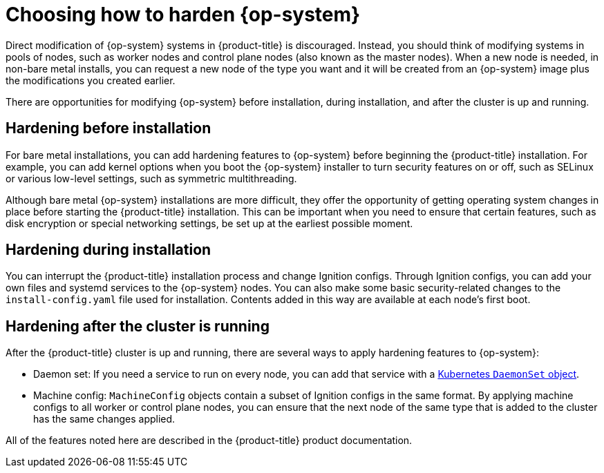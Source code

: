 // Module included in the following assemblies:
//
// * security/container_security/security-hardening.adoc

[id="security-hardening-how_{context}"]

= Choosing how to harden {op-system}

[role="_abstract"]
Direct modification of {op-system} systems in {product-title} is discouraged.
Instead, you should think of modifying systems in pools of nodes, such
as worker nodes and control plane nodes (also known as the master nodes). When a new node is needed, in
non-bare metal installs, you can request a new node of the type
you want and it will be created from an {op-system} image plus the
modifications you created earlier.

There are opportunities for modifying {op-system} before installation,
during installation, and after the cluster is up and running.

[id="security-harden-before-installation_{context}"]
== Hardening before installation

For bare metal installations, you can add hardening features to
{op-system} before beginning the {product-title} installation. For example,
you can add kernel options when you boot the {op-system} installer
to turn security features on or off, such as SELinux or various
low-level settings, such as symmetric multithreading.

Although bare metal {op-system} installations are more difficult,
they offer the opportunity of getting operating system
changes in place before starting the {product-title} installation. This can be important when you need to ensure that certain
features, such as disk encryption or special networking settings, be
set up at the earliest possible moment.

[id="security-harden-during-installation_{context}"]
== Hardening during installation

You can interrupt the {product-title} installation process and change
Ignition configs. Through Ignition configs, you can add your own files
and systemd services to the {op-system} nodes.
You can also make some basic security-related changes to the `install-config.yaml` file
used for installation.
Contents added in this way are available at each node's first boot.

[id="security-harden-after-installation_{context}"]
== Hardening after the cluster is running
After the {product-title} cluster is up and running, there are
several ways to apply hardening features to {op-system}:

* Daemon set: If you need a service to run on every node, you can add
that service with a
link:https://kubernetes.io/docs/concepts/workloads/controllers/daemonset/[Kubernetes `DaemonSet` object].
* Machine config: `MachineConfig` objects contain a subset of Ignition configs in the same format.
By applying machine configs to all worker or control plane nodes,
you can ensure that the next node of the same type that is added
to the cluster has the same changes applied.

All of the features noted here are described in the {product-title}
product documentation.
